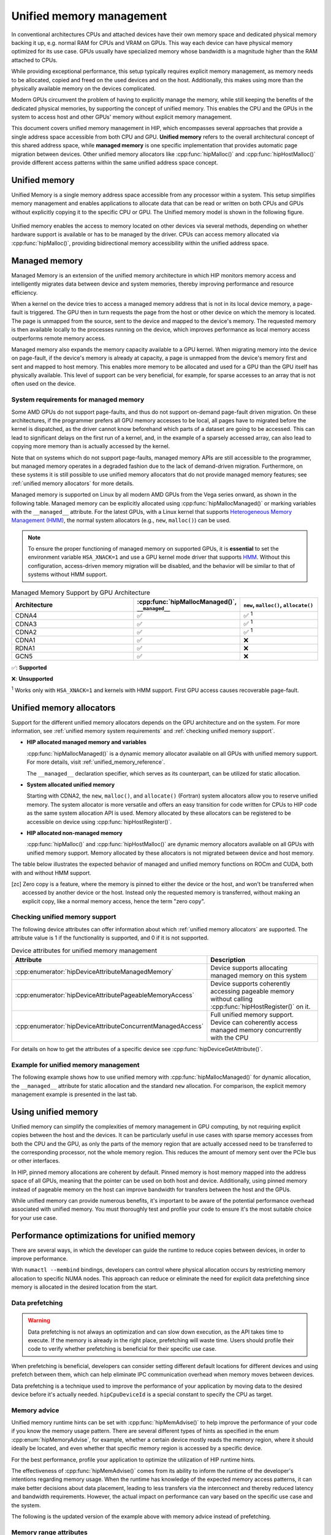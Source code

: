 .. meta::
  :description: This chapter describes Unified Memory and shows
                how to use it in AMD HIP.
  :keywords: AMD, ROCm, HIP, CUDA, unified memory, unified, memory

.. _unified_memory:

*******************************************************************************
Unified memory management
*******************************************************************************

In conventional architectures CPUs and attached devices have their own memory
space and dedicated physical memory backing it up, e.g. normal RAM for CPUs and
VRAM on GPUs. This way each device can have physical memory optimized for its
use case. GPUs usually have specialized memory whose bandwidth is a
magnitude higher than the RAM attached to CPUs.

While providing exceptional performance, this setup typically requires explicit
memory management, as memory needs to be allocated, copied and freed on the used
devices and on the host. Additionally, this makes using more than the physically
available memory on the devices complicated.

Modern GPUs circumvent the problem of having to explicitly manage the memory,
while still keeping the benefits of the dedicated physical memories, by
supporting the concept of unified memory. This enables the CPU and the GPUs in
the system to access host and other GPUs' memory without explicit memory
management.

This document covers unified memory management in HIP, which encompasses several
approaches that provide a single address space accessible from both CPU and GPU.
**Unified memory** refers to the overall architectural concept of this shared
address space, while **managed memory** is one specific implementation that
provides automatic page migration between devices. Other unified memory allocators
like :cpp:func:`hipMalloc()` and :cpp:func:`hipHostMalloc()` provide different
access patterns within the same unified address space concept.

Unified memory
================================================================================

Unified Memory is a single memory address space accessible from any processor
within a system. This setup simplifies memory management and enables
applications to allocate data that can be read or written on both CPUs and GPUs
without explicitly copying it to the specific CPU or GPU. The Unified memory
model is shown in the following figure.

.. figure:: ../../../data/how-to/hip_runtime_api/memory_management/unified_memory/um.svg

Unified memory enables the access to memory located on other devices via
several methods, depending on whether hardware support is available or has to be
managed by the driver. CPUs can access memory allocated via :cpp:func:`hipMalloc()`,
providing bidirectional memory accessibility within the unified address space.

Managed memory
================================================================================

Managed Memory is an extension of the unified memory architecture in which HIP
monitors memory access and intelligently migrates data between device and
system memories, thereby improving performance and resource efficiency.

When a kernel on the device tries to access a managed memory address that is
not in its local device memory, a page-fault is triggered.  The GPU then in
turn requests the page from the host or other device on which the memory is
located. The page is unmapped from the source, sent to the device and
mapped to the device's memory.  The requested memory is then available locally
to the processes running on the device, which improves performance as local
memory access outperforms remote memory access.

Managed memory also expands the memory capacity available to a GPU kernel. When
migrating memory into the device on page-fault, if the device's memory is
already at capacity, a page is unmapped from the device's memory first and sent
and mapped to host memory.  This enables more memory to be allocated and used
for a GPU than the GPU itself has physically available. This level of support
can be very beneficial, for example, for sparse accesses to an array that is
not often used on the device.

.. _unified memory system requirements:

System requirements for managed memory
--------------------------------------------------------------------------------

Some AMD GPUs do not support page-faults, and thus do not support on-demand
page-fault driven migration. On these architectures, if the programmer prefers
all GPU memory accesses to be local, all pages have to migrated before the
kernel is dispatched, as the driver cannot know beforehand which parts of a
dataset are going to be accessed. This can lead to significant delays on the
first run of a kernel, and, in the example of a sparsely accessed array, can
also lead to copying more memory than is actually accessed by the kernel.

Note that on systems which do not support page-faults, managed memory APIs are
still accessible to the programmer, but managed memory operates in a degraded
fashion due to the lack of demand-driven migration. Furthermore, on these
systems it is still possible to use unified memory allocators that do not
provide managed memory features; see :ref:`unified memory allocators` for
more details.

Managed memory is supported on Linux by all modern AMD GPUs from the Vega
series onward, as shown in the following table. Managed memory can be
explicitly allocated using :cpp:func:`hipMallocManaged()` or marking variables
with the ``__managed__`` attribute. For the latest GPUs, with a Linux kernel
that supports `Heterogeneous Memory Management (HMM)
<https://www.kernel.org/doc/html/latest/mm/hmm.html>`_, the normal system
allocators (e.g., ``new``, ``malloc()``) can be used.

.. note::
    To ensure the proper functioning of managed memory on supported GPUs, it
    is **essential** to set the environment variable ``HSA_XNACK=1`` and use a
    GPU kernel mode driver that supports `HMM
    <https://www.kernel.org/doc/html/latest/mm/hmm.html>`_. Without this
    configuration, access-driven memory migration will be disabled, and the
    behavior will be similar to that of systems without HMM support.

.. list-table:: Managed Memory Support by GPU Architecture
    :widths: 40, 25, 25
    :header-rows: 1
    :align: center

    * - Architecture
      - :cpp:func:`hipMallocManaged()`, ``__managed__``
      - ``new``, ``malloc()``, ``allocate()``
    * - CDNA4
      - ✅
      - ✅ :sup:`1`
    * - CDNA3
      - ✅
      - ✅ :sup:`1`
    * - CDNA2
      - ✅
      - ✅ :sup:`1`
    * - CDNA1
      - ✅
      - ❌
    * - RDNA1
      - ✅
      - ❌
    * - GCN5
      - ✅
      - ❌

✅: **Supported**

❌: **Unsupported**

:sup:`1` Works only with ``HSA_XNACK=1`` and kernels with HMM support. First GPU
access causes recoverable page-fault.

.. _unified memory allocators:

Unified memory allocators
================================================================================

Support for the different unified memory allocators depends on the GPU
architecture and on the system. For more information, see :ref:`unified memory
system requirements` and :ref:`checking unified memory support`.

- **HIP allocated managed memory and variables**

  :cpp:func:`hipMallocManaged()` is a dynamic memory allocator available on
  all GPUs with unified memory support. For more details, visit
  :ref:`unified_memory_reference`.

  The ``__managed__`` declaration specifier, which serves as its counterpart,
  can be utilized for static allocation.

- **System allocated unified memory**

  Starting with CDNA2, the ``new``, ``malloc()``, and ``allocate()`` (Fortran) system allocators allow
  you to reserve unified memory. The system allocator is more versatile and
  offers an easy transition for code written for CPUs to HIP code as the
  same system allocation API is used. Memory allocated by these allocators can
  be registered to be accessible on device using :cpp:func:`hipHostRegister()`.

- **HIP allocated non-managed memory**

  :cpp:func:`hipMalloc()` and :cpp:func:`hipHostMalloc()` are dynamic memory
  allocators available on all GPUs with unified memory support. Memory
  allocated by these allocators is not migrated between device and host memory.

The table below illustrates the expected behavior of managed and unified memory
functions on ROCm and CUDA, both with and without HMM support.

.. tab-set::
  .. tab-item:: ROCm allocation behaviour
    :sync: original-block

    .. list-table:: Comparison of expected behavior of managed and unified memory functions in ROCm
      :widths: 26, 17, 20, 17, 20
      :header-rows: 1

      * - call
        - Allocation origin without HMM or ``HSA_XNACK=0``
        - Access outside the origin without HMM or ``HSA_XNACK=0``
        - Allocation origin with HMM and ``HSA_XNACK=1``
        - Access outside the origin with HMM and ``HSA_XNACK=1``
      * - ``new``, ``malloc()``, ``allocate()``
        - host
        - not accessible on device
        - first touch
        - page-fault migration
      * - :cpp:func:`hipMalloc()`
        - device
        - zero copy [zc]_
        - device
        - zero copy [zc]_
      * - :cpp:func:`hipMallocManaged()`, ``__managed__``
        - pinned host
        - zero copy [zc]_
        - first touch
        - page-fault migration
      * - :cpp:func:`hipHostRegister()`
        - pinned host
        - zero copy [zc]_
        - pinned host
        - zero copy [zc]_
      * - :cpp:func:`hipHostMalloc()`
        - pinned host
        - zero copy [zc]_
        - pinned host
        - zero copy [zc]_

  .. tab-item:: CUDA allocation behaviour
    :sync: cooperative-groups

    .. list-table:: Comparison of expected behavior of managed and unified memory functions in CUDA
      :widths: 26, 17, 20, 17, 20
      :header-rows: 1

      * - call
        - Allocation origin without HMM
        - Access outside the origin without HMM
        - Allocation origin with HMM
        - Access outside the origin with HMM
      * - ``new``, ``malloc()``
        - host
        - not accessible on device
        - first touch
        - page-fault migration
      * - ``cudaMalloc()``
        - device
        - not accessible on host
        - device
        - page-fault migration
      * - ``cudaMallocManaged()``, ``__managed__``
        - host
        - page-fault migration
        - first touch
        - page-fault migration
      * - ``cudaHostRegister()``
        - host
        - page-fault migration
        - host
        - page-fault migration
      * - ``cudaMallocHost()``
        - pinned host
        - zero copy [zc]_
        - pinned host
        - zero copy [zc]_

.. [zc] Zero copy is a feature, where the memory is pinned to either the device
        or the host, and won't be transferred when accessed by another device or
        the host. Instead only the requested memory is transferred, without
        making an explicit copy, like a normal memory access, hence the term
        "zero copy".

.. _checking unified memory support:

Checking unified memory support
--------------------------------------------------------------------------------

The following device attributes can offer information about which :ref:`unified
memory allocators` are supported. The attribute value is 1 if the functionality
is supported, and 0 if it is not supported.

.. list-table:: Device attributes for unified memory management
    :widths: 40, 60
    :header-rows: 1
    :align: center

    * - Attribute
      - Description
    * - :cpp:enumerator:`hipDeviceAttributeManagedMemory`
      - Device supports allocating managed memory on this system
    * - :cpp:enumerator:`hipDeviceAttributePageableMemoryAccess`
      - Device supports coherently accessing pageable memory without calling :cpp:func:`hipHostRegister()` on it.
    * - :cpp:enumerator:`hipDeviceAttributeConcurrentManagedAccess`
      - Full unified memory support. Device can coherently access managed memory concurrently with the CPU

For details on how to get the attributes of a specific device see :cpp:func:`hipDeviceGetAttribute()`.

Example for unified memory management
--------------------------------------------------------------------------------

The following example shows how to use unified memory with
:cpp:func:`hipMallocManaged()` for dynamic allocation, the ``__managed__`` attribute
for static allocation and the standard  ``new`` allocation. For comparison, the
explicit memory management example is presented in the last tab.

.. tab-set::

    .. tab-item:: hipMallocManaged()

        .. code-block:: cpp
            :emphasize-lines: 22-25

            #include <hip/hip_runtime.h>
            #include <iostream>

            #define HIP_CHECK(expression)              \
            {                                          \
                const hipError_t err = expression;     \
                if(err != hipSuccess){                 \
                    std::cerr << "HIP error: "         \
                        << hipGetErrorString(err)      \
                        << " at " << __LINE__ << "\n"; \
                }                                      \
            }

            // Addition of two values.
            __global__ void add(int *a, int *b, int *c) {
                *c = *a + *b;
            }

            int main() {
                int *a, *b, *c;

                // Allocate memory for a, b and c that is accessible to both device and host codes.
                HIP_CHECK(hipMallocManaged(&a, sizeof(*a)));
                HIP_CHECK(hipMallocManaged(&b, sizeof(*b)));
                HIP_CHECK(hipMallocManaged(&c, sizeof(*c)));

                // Setup input values.
                *a = 1;
                *b = 2;

                // Launch add() kernel on GPU.
                hipLaunchKernelGGL(add, dim3(1), dim3(1), 0, 0, a, b, c);

                // Wait for GPU to finish before accessing on host.
                HIP_CHECK(hipDeviceSynchronize());

                // Print the result.
                std::cout << *a << " + " << *b << " = " << *c << std::endl;

                // Cleanup allocated memory.
                HIP_CHECK(hipFree(a));
                HIP_CHECK(hipFree(b));
                HIP_CHECK(hipFree(c));

                return 0;
            }

    .. tab-item:: __managed__

        .. code-block:: cpp
            :emphasize-lines: 19-20

            #include <hip/hip_runtime.h>
            #include <iostream>

            #define HIP_CHECK(expression)              \
            {                                          \
                const hipError_t err = expression;     \
                if(err != hipSuccess){                 \
                    std::cerr << "HIP error: "         \
                        << hipGetErrorString(err)      \
                        << " at " << __LINE__ << "\n"; \
                }                                      \
            }

            // Addition of two values.
            __global__ void add(int *a, int *b, int *c) {
                *c = *a + *b;
            }

            // Declare a, b and c as static variables.
            __managed__ int a, b, c;

            int main() {
                // Setup input values.
                a = 1;
                b = 2;

                // Launch add() kernel on GPU.
                hipLaunchKernelGGL(add, dim3(1), dim3(1), 0, 0, &a, &b, &c);

                // Wait for GPU to finish before accessing on host.
                HIP_CHECK(hipDeviceSynchronize());

                // Prints the result.
                std::cout << a << " + " << b << " = " << c << std::endl;

                return 0;
            }

    .. tab-item:: new

        .. code-block:: cpp
            :emphasize-lines: 21-24

            #include <hip/hip_runtime.h>
            #include <iostream>
            #include <new>

            #define HIP_CHECK(expression)              \
            {                                          \
                const hipError_t err = expression;     \
                if(err != hipSuccess){                 \
                    std::cerr << "HIP error: "         \
                        << hipGetErrorString(err)      \
                        << " at " << __LINE__ << "\n"; \
                }                                      \
            }

            // Addition of two values.
            __global__ void add(int* a, int* b, int* c) {
                *c = *a + *b;
            }

            // This example requires HMM support and the environment variable HSA_XNACK needs to be set to 1
            int main() {
                // Allocate memory with proper alignment for performance
                int *a = new(std::align_val_t(128)) int[1];
                int *b = new(std::align_val_t(128)) int[1];
                int *c = new(std::align_val_t(128)) int[1];

                // Setup input values.
                *a = 1;
                *b = 2;

                // Launch add() kernel on GPU.
                hipLaunchKernelGGL(add, dim3(1), dim3(1), 0, 0, a, b, c);

                // Wait for GPU to finish before accessing on host.
                HIP_CHECK(hipDeviceSynchronize());

                // Prints the result.
                std::cout << *a << " + " << *b << " = " << *c << std::endl;

                // Cleanup allocated memory with matching aligned delete.
                ::operator delete[](a, std::align_val_t(128));
                ::operator delete[](b, std::align_val_t(128));
                ::operator delete[](c, std::align_val_t(128));

                return 0;
            }

    .. tab-item:: Explicit Memory Management

        .. code-block:: cpp
            :emphasize-lines: 27-34, 39-40

            #include <hip/hip_runtime.h>
            #include <iostream>

            #define HIP_CHECK(expression)              \
            {                                          \
                const hipError_t err = expression;     \
                if(err != hipSuccess){                 \
                    std::cerr << "HIP error: "         \
                        << hipGetErrorString(err)      \
                        << " at " << __LINE__ << "\n"; \
                }                                      \
            }

            // Addition of two values.
            __global__ void add(int *a, int *b, int *c) {
                *c = *a + *b;
            }

            int main() {
                int a, b, c;
                int *d_a, *d_b, *d_c;

                // Setup input values.
                a = 1;
                b = 2;

                // Allocate device copies of a, b and c.
                HIP_CHECK(hipMalloc(&d_a, sizeof(*d_a)));
                HIP_CHECK(hipMalloc(&d_b, sizeof(*d_b)));
                HIP_CHECK(hipMalloc(&d_c, sizeof(*d_c)));

                // Copy input values to device.
                HIP_CHECK(hipMemcpy(d_a, &a, sizeof(*d_a), hipMemcpyHostToDevice));
                HIP_CHECK(hipMemcpy(d_b, &b, sizeof(*d_b), hipMemcpyHostToDevice));

                // Launch add() kernel on GPU.
                hipLaunchKernelGGL(add, dim3(1), dim3(1), 0, 0, d_a, d_b, d_c);

                // Copy the result back to the host.
                HIP_CHECK(hipMemcpy(&c, d_c, sizeof(*d_c), hipMemcpyDeviceToHost));

                // Cleanup allocated memory.
                HIP_CHECK(hipFree(d_a));
                HIP_CHECK(hipFree(d_b));
                HIP_CHECK(hipFree(d_c));

                // Prints the result.
                std::cout << a << " + " << b << " = " << c << std::endl;

                return 0;
            }

.. _using unified memory:

Using unified memory
================================================================================

Unified memory can simplify the complexities of memory management in GPU
computing, by not requiring explicit copies between the host and the devices. It
can be particularly useful in use cases with sparse memory accesses from both
the CPU and the GPU, as only the parts of the memory region that are actually
accessed need to be transferred to the corresponding processor, not the whole
memory region. This reduces the amount of memory sent over the PCIe bus or other
interfaces.

In HIP, pinned memory allocations are coherent by default. Pinned memory is
host memory mapped into the address space of all GPUs, meaning that the pointer
can be used on both host and device. Additionally, using pinned memory instead of
pageable memory on the host can improve bandwidth for transfers between the host
and the GPUs.

While unified memory can provide numerous benefits, it's important to be aware
of the potential performance overhead associated with unified memory. You must
thoroughly test and profile your code to ensure it's the most suitable choice
for your use case.

.. _unified memory runtime hints:

Performance optimizations for unified memory
================================================================================

There are several ways, in which the developer can guide the runtime to reduce
copies between devices, in order to improve performance.

With ``numactl --membind`` bindings, developers can control where physical
allocation occurs by restricting memory allocation to specific NUMA nodes.
This approach can reduce or eliminate the need for explicit data prefetching
since memory is allocated in the desired location from the start.

Data prefetching
--------------------------------------------------------------------------------

.. warning::
    Data prefetching is not always an optimization and can slow down execution,
    as the API takes time to execute. If the memory is already in the right
    place, prefetching will waste time. Users should profile their code to
    verify whether prefetching is beneficial for their specific use case.

When prefetching is beneficial, developers can consider setting different default
locations for different devices and using prefetch between them, which can help
eliminate IPC communication overhead when memory moves between devices.

Data prefetching is a technique used to improve the performance of your
application by moving data to the desired device before it's actually
needed. ``hipCpuDeviceId`` is a special constant to specify the CPU as target.

.. code-block:: cpp
    :emphasize-lines: 33-36,41-42

    #include <hip/hip_runtime.h>
    #include <iostream>

    #define HIP_CHECK(expression)              \
    {                                          \
        const hipError_t err = expression;     \
        if(err != hipSuccess){                 \
            std::cerr << "HIP error: "         \
                << hipGetErrorString(err)      \
                << " at " << __LINE__ << "\n"; \
        }                                      \
    }

    // Addition of two values.
    __global__ void add(int *a, int *b, int *c) {
        *c = *a + *b;
    }

    int main() {
        int *a, *b, *c;
        int deviceId;
        HIP_CHECK(hipGetDevice(&deviceId)); // Get the current device ID

        // Allocate memory for a, b and c that is accessible to both device and host codes.
        HIP_CHECK(hipMallocManaged(&a, sizeof(*a)));
        HIP_CHECK(hipMallocManaged(&b, sizeof(*b)));
        HIP_CHECK(hipMallocManaged(&c, sizeof(*c)));

        // Setup input values.
        *a = 1;
        *b = 2;

        // Prefetch the data to the GPU device.
        HIP_CHECK(hipMemPrefetchAsync(a, sizeof(*a), deviceId, 0));
        HIP_CHECK(hipMemPrefetchAsync(b, sizeof(*b), deviceId, 0));
        HIP_CHECK(hipMemPrefetchAsync(c, sizeof(*c), deviceId, 0));

        // Launch add() kernel on GPU.
        hipLaunchKernelGGL(add, dim3(1), dim3(1), 0, 0, a, b, c);

        // Prefetch the result back to the CPU.
        HIP_CHECK(hipMemPrefetchAsync(c, sizeof(*c), hipCpuDeviceId, 0));

        // Wait for the prefetch operations to complete.
        HIP_CHECK(hipDeviceSynchronize());

        // Prints the result.
        std::cout << *a << " + " << *b << " = " << *c << std::endl;

        // Cleanup allocated memory.
        HIP_CHECK(hipFree(a));
        HIP_CHECK(hipFree(b));
        HIP_CHECK(hipFree(c));

        return 0;
    }

Memory advice
--------------------------------------------------------------------------------

Unified memory runtime hints can be set with :cpp:func:`hipMemAdvise()` to help
improve the performance of your code if you know the memory usage pattern. There
are several different types of hints as specified in the enum
:cpp:enum:`hipMemoryAdvise`, for example, whether a certain device mostly reads
the memory region, where it should ideally be located, and even whether that
specific memory region is accessed by a specific device.

For the best performance, profile your application to optimize the
utilization of HIP runtime hints.

The effectiveness of :cpp:func:`hipMemAdvise()` comes from its ability to inform
the runtime of the developer's intentions regarding memory usage. When the
runtime has knowledge of the expected memory access patterns, it can make better
decisions about data placement, leading to less transfers via the interconnect
and thereby reduced latency and bandwidth requirements. However, the actual
impact on performance can vary based on the specific use case and the system.

The following is the updated version of the example above with memory advice
instead of prefetching.

.. code-block:: cpp
    :emphasize-lines: 29-41

    #include <hip/hip_runtime.h>
    #include <iostream>

    #define HIP_CHECK(expression)              \
    {                                          \
        const hipError_t err = expression;     \
        if(err != hipSuccess){                 \
            std::cerr << "HIP error: "         \
                << hipGetErrorString(err)      \
                << " at " << __LINE__ << "\n"; \
        }                                      \
    }

    // Addition of two values.
    __global__ void add(int *a, int *b, int *c) {
        *c = *a + *b;
    }

    int main() {
        int deviceId;
        HIP_CHECK(hipGetDevice(&deviceId));
        int *a, *b, *c;

        // Allocate memory for a, b, and c accessible to both device and host codes.
        HIP_CHECK(hipMallocManaged(&a, sizeof(*a)));
        HIP_CHECK(hipMallocManaged(&b, sizeof(*b)));
        HIP_CHECK(hipMallocManaged(&c, sizeof(*c)));

        // Set memory advice for a and b to be read, located on and accessed by the GPU.
        HIP_CHECK(hipMemAdvise(a, sizeof(*a), hipMemAdviseSetPreferredLocation, deviceId));
        HIP_CHECK(hipMemAdvise(a, sizeof(*a), hipMemAdviseSetAccessedBy, deviceId));
        HIP_CHECK(hipMemAdvise(a, sizeof(*a), hipMemAdviseSetReadMostly, deviceId));

        HIP_CHECK(hipMemAdvise(b, sizeof(*b), hipMemAdviseSetPreferredLocation, deviceId));
        HIP_CHECK(hipMemAdvise(b, sizeof(*b), hipMemAdviseSetAccessedBy, deviceId));
        HIP_CHECK(hipMemAdvise(b, sizeof(*b), hipMemAdviseSetReadMostly, deviceId));

        // Set memory advice for c to be read, located on and accessed by the CPU.
        HIP_CHECK(hipMemAdvise(c, sizeof(*c), hipMemAdviseSetPreferredLocation, hipCpuDeviceId));
        HIP_CHECK(hipMemAdvise(c, sizeof(*c), hipMemAdviseSetAccessedBy, hipCpuDeviceId));
        HIP_CHECK(hipMemAdvise(c, sizeof(*c), hipMemAdviseSetReadMostly, hipCpuDeviceId));

        // Setup input values.
        *a = 1;
        *b = 2;

        // Launch add() kernel on GPU.
        hipLaunchKernelGGL(add, dim3(1), dim3(1), 0, 0, a, b, c);

        // Wait for GPU to finish before accessing on host.
        HIP_CHECK(hipDeviceSynchronize());

        // Prints the result.
        std::cout << *a << " + " << *b << " = " << *c << std::endl;

        // Cleanup allocated memory.
        HIP_CHECK(hipFree(a));
        HIP_CHECK(hipFree(b));
        HIP_CHECK(hipFree(c));

        return 0;
    }

Memory range attributes
--------------------------------------------------------------------------------

:cpp:func:`hipMemRangeGetAttribute()` allows you to query attributes of a given
memory range. The attributes are given in :cpp:enum:`hipMemRangeAttribute`.

.. code-block:: cpp
    :emphasize-lines: 44-49

    #include <hip/hip_runtime.h>
    #include <iostream>

    #define HIP_CHECK(expression)              \
    {                                          \
        const hipError_t err = expression;     \
        if(err != hipSuccess){                 \
            std::cerr << "HIP error: "         \
                << hipGetErrorString(err)      \
                << " at " << __LINE__ << "\n"; \
        }                                      \
    }

    // Addition of two values.
    __global__ void add(int *a, int *b, int *c) {
        *c = *a + *b;
    }

    int main() {
        int *a, *b, *c;
        unsigned int attributeValue;
        constexpr size_t attributeSize = sizeof(attributeValue);

        int deviceId;
        HIP_CHECK(hipGetDevice(&deviceId));

        // Allocate memory for a, b and c that is accessible to both device and host codes.
        HIP_CHECK(hipMallocManaged(&a, sizeof(*a)));
        HIP_CHECK(hipMallocManaged(&b, sizeof(*b)));
        HIP_CHECK(hipMallocManaged(&c, sizeof(*c)));

        // Setup input values.
        *a = 1;
        *b = 2;

        HIP_CHECK(hipMemAdvise(a, sizeof(*a), hipMemAdviseSetReadMostly, deviceId));

        // Launch add() kernel on GPU.
        hipLaunchKernelGGL(add, dim3(1), dim3(1), 0, 0, a, b, c);

        // Wait for GPU to finish before accessing on host.
        HIP_CHECK(hipDeviceSynchronize());

        // Query an attribute of the memory range.
        HIP_CHECK(hipMemRangeGetAttribute(&attributeValue,
                                attributeSize,
                                hipMemRangeAttributeReadMostly,
                                a,
                                sizeof(*a)));

        // Prints the result.
        std::cout << *a << " + " << *b << " = " << *c << std::endl;
        std::cout << "The array a is" << (attributeValue == 1 ? "" : " NOT") << " set to hipMemRangeAttributeReadMostly" << std::endl;

        // Cleanup allocated memory.
        HIP_CHECK(hipFree(a));
        HIP_CHECK(hipFree(b));
        HIP_CHECK(hipFree(c));

        return 0;
    }

Asynchronously attach memory to a stream
--------------------------------------------------------------------------------

The :cpp:func:`hipStreamAttachMemAsync()` function attaches memory to a stream,
which can reduce the amount of memory transferred, when managed memory is used.
When the memory is attached to a stream using this function, it only gets
transferred between devices, when a kernel that is launched on this stream needs
access to the memory.
